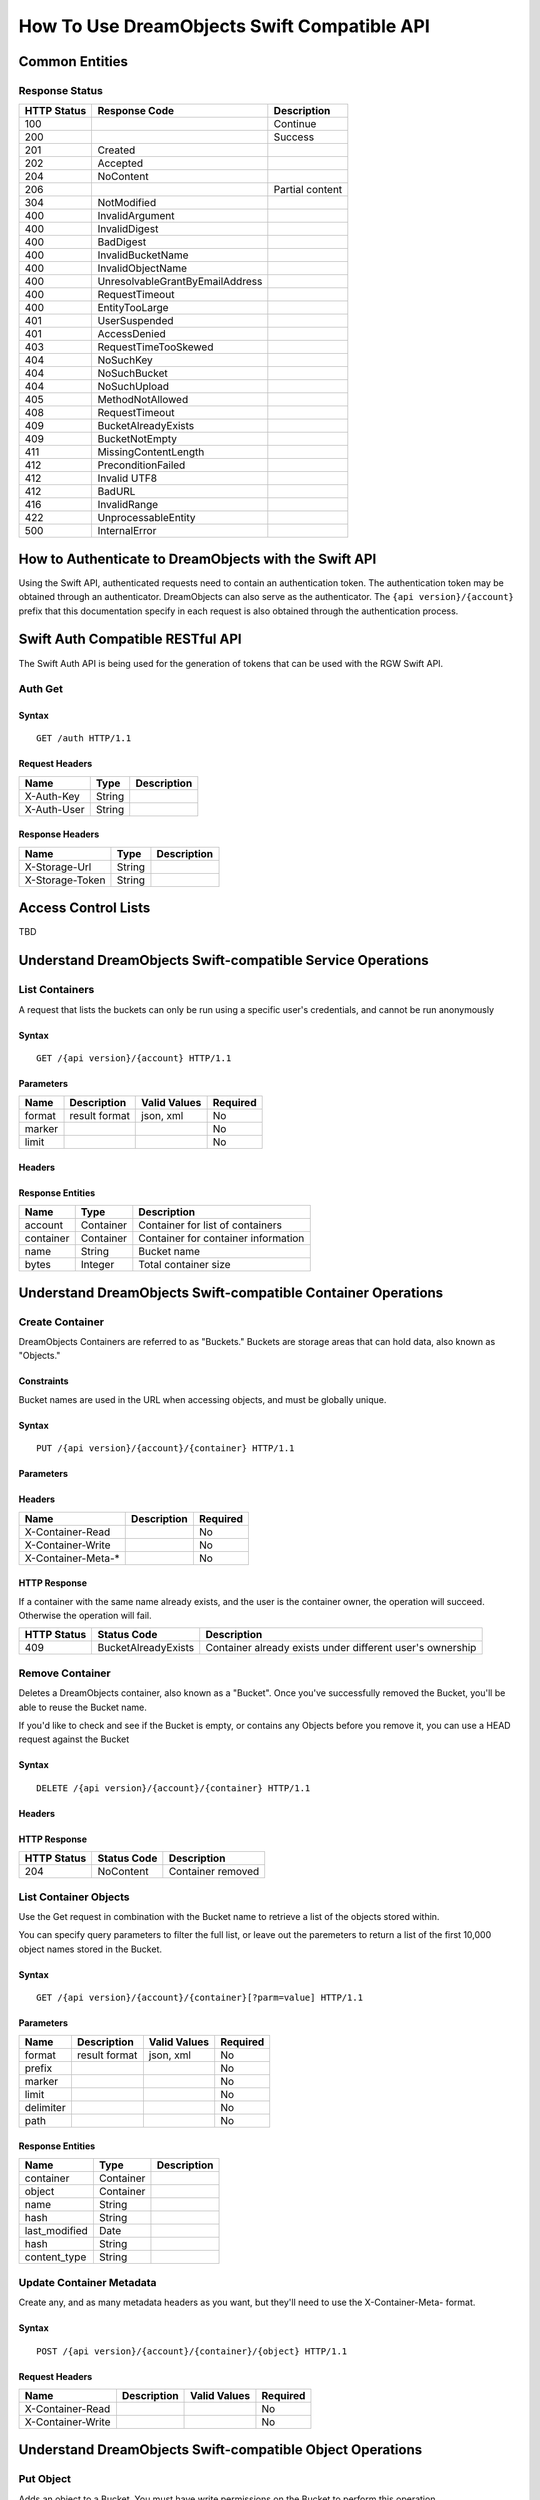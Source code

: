 ============================================
How To Use DreamObjects Swift Compatible API
============================================

Common Entities
---------------

Response Status
~~~~~~~~~~~~~~~

+---------------+-----------------------------------+-------------------+
| HTTP Status   | Response Code                     | Description       |
+===============+===================================+===================+
| 100           |                                   | Continue          |
+---------------+-----------------------------------+-------------------+
| 200           |                                   | Success           |
+---------------+-----------------------------------+-------------------+
| 201           | Created                           |                   |
+---------------+-----------------------------------+-------------------+
| 202           | Accepted                          |                   |
+---------------+-----------------------------------+-------------------+
| 204           | NoContent                         |                   |
+---------------+-----------------------------------+-------------------+
| 206           |                                   | Partial content   |
+---------------+-----------------------------------+-------------------+
| 304           | NotModified                       |                   |
+---------------+-----------------------------------+-------------------+
| 400           | InvalidArgument                   |                   |
+---------------+-----------------------------------+-------------------+
| 400           | InvalidDigest                     |                   |
+---------------+-----------------------------------+-------------------+
| 400           | BadDigest                         |                   |
+---------------+-----------------------------------+-------------------+
| 400           | InvalidBucketName                 |                   |
+---------------+-----------------------------------+-------------------+
| 400           | InvalidObjectName                 |                   |
+---------------+-----------------------------------+-------------------+
| 400           | UnresolvableGrantByEmailAddress   |                   |
+---------------+-----------------------------------+-------------------+
| 400           | RequestTimeout                    |                   |
+---------------+-----------------------------------+-------------------+
| 400           | EntityTooLarge                    |                   |
+---------------+-----------------------------------+-------------------+
| 401           | UserSuspended                     |                   |
+---------------+-----------------------------------+-------------------+
| 401           | AccessDenied                      |                   |
+---------------+-----------------------------------+-------------------+
| 403           | RequestTimeTooSkewed              |                   |
+---------------+-----------------------------------+-------------------+
| 404           | NoSuchKey                         |                   |
+---------------+-----------------------------------+-------------------+
| 404           | NoSuchBucket                      |                   |
+---------------+-----------------------------------+-------------------+
| 404           | NoSuchUpload                      |                   |
+---------------+-----------------------------------+-------------------+
| 405           | MethodNotAllowed                  |                   |
+---------------+-----------------------------------+-------------------+
| 408           | RequestTimeout                    |                   |
+---------------+-----------------------------------+-------------------+
| 409           | BucketAlreadyExists               |                   |
+---------------+-----------------------------------+-------------------+
| 409           | BucketNotEmpty                    |                   |
+---------------+-----------------------------------+-------------------+
| 411           | MissingContentLength              |                   |
+---------------+-----------------------------------+-------------------+
| 412           | PreconditionFailed                |                   |
+---------------+-----------------------------------+-------------------+
| 412           | Invalid UTF8                      |                   |
+---------------+-----------------------------------+-------------------+
| 412           | BadURL                            |                   |
+---------------+-----------------------------------+-------------------+
| 416           | InvalidRange                      |                   |
+---------------+-----------------------------------+-------------------+
| 422           | UnprocessableEntity               |                   |
+---------------+-----------------------------------+-------------------+
| 500           | InternalError                     |                   |
+---------------+-----------------------------------+-------------------+


How to Authenticate to DreamObjects with the Swift API
------------------------------------------------------

Using the Swift API, authenticated requests need to contain an
authentication token. The authentication token may be obtained through
an authenticator. DreamObjects can also serve as the authenticator. The
``{api version}/{account}`` prefix that this documentation specify in each
request is also obtained through the authentication process.

Swift Auth Compatible RESTful API
---------------------------------

The Swift Auth API is being used for the generation of tokens that can
be used with the RGW Swift API.

Auth Get
~~~~~~~~

Syntax
^^^^^^

::

    GET /auth HTTP/1.1

Request Headers
^^^^^^^^^^^^^^^

+---------------+----------+---------------+
| Name          | Type     | Description   |
+===============+==========+===============+
| X-Auth-Key    | String   |               |
+---------------+----------+---------------+
| X-Auth-User   | String   |               |
+---------------+----------+---------------+

Response Headers
^^^^^^^^^^^^^^^^

+-------------------+----------+---------------+
| Name              | Type     | Description   |
+===================+==========+===============+
| X-Storage-Url     | String   |               |
+-------------------+----------+---------------+
| X-Storage-Token   | String   |               |
+-------------------+----------+---------------+


Access Control Lists
--------------------

TBD

Understand DreamObjects Swift-compatible Service Operations
-----------------------------------------------------------

List Containers
~~~~~~~~~~~~~~~

A request that lists the buckets can only be run using a specific user's
credentials, and cannot be run anonymously

Syntax
^^^^^^

::

    GET /{api version}/{account} HTTP/1.1

Parameters
^^^^^^^^^^

+----------+-----------------+----------------+------------+
| Name     | Description     | Valid Values   | Required   |
+==========+=================+================+============+
| format   | result format   | json, xml      | No         |
+----------+-----------------+----------------+------------+
| marker   |                 |                | No         |
+----------+-----------------+----------------+------------+
| limit    |                 |                | No         |
+----------+-----------------+----------------+------------+

Headers
^^^^^^^

Response Entities
^^^^^^^^^^^^^^^^^

+-------------+-------------+---------------------------------------+
| Name        | Type        | Description                           |
+=============+=============+=======================================+
| account     | Container   | Container for list of containers      |
+-------------+-------------+---------------------------------------+
| container   | Container   | Container for container information   |
+-------------+-------------+---------------------------------------+
| name        | String      | Bucket name                           |
+-------------+-------------+---------------------------------------+
| bytes       | Integer     | Total container size                  |
+-------------+-------------+---------------------------------------+


Understand DreamObjects Swift-compatible Container Operations
-------------------------------------------------------------

Create Container
~~~~~~~~~~~~~~~~

DreamObjects Containers are referred to as "Buckets."  Buckets are storage
areas that can hold data, also known as "Objects."

Constraints
^^^^^^^^^^^

Bucket names are used in the URL when accessing objects, and must be globally unique.


Syntax
^^^^^^

::

    PUT /{api version}/{account}/{container} HTTP/1.1



Parameters
^^^^^^^^^^

Headers
^^^^^^^

+-----------------------+---------------+------------+
| Name                  | Description   | Required   |
+=======================+===============+============+
| X-Container-Read      |               | No         |
+-----------------------+---------------+------------+
| X-Container-Write     |               | No         |
+-----------------------+---------------+------------+
| X-Container-Meta-\*   |               | No         |
+-----------------------+---------------+------------+

HTTP Response
^^^^^^^^^^^^^

If a container with the same name already exists, and the user is the
container owner, the operation will succeed. Otherwise the operation
will fail.

+---------------+-----------------------+-------------------------------------------------------------+
| HTTP Status   | Status Code           | Description                                                 |
+===============+=======================+=============================================================+
| 409           | BucketAlreadyExists   | Container already exists under different user's ownership   |
+---------------+-----------------------+-------------------------------------------------------------+

Remove Container
~~~~~~~~~~~~~~~~

Deletes a DreamObjects container, also known as a "Bucket". Once you've successfully removed the Bucket,
you'll be able to reuse the Bucket name.

If you'd like to check and see if the Bucket is empty, or contains any Objects before you remove it, you
can use a HEAD request against the Bucket

Syntax
^^^^^^

::

     DELETE /{api version}/{account}/{container} HTTP/1.1

Headers
^^^^^^^

HTTP Response
^^^^^^^^^^^^^

+---------------+---------------+---------------------+
| HTTP Status   | Status Code   | Description         |
+===============+===============+=====================+
| 204           | NoContent     | Container removed   |
+---------------+---------------+---------------------+

List Container Objects
~~~~~~~~~~~~~~~~~~~~~~

Use the Get request in combination with the Bucket name to retrieve a list of the objects stored within.

You can specify query parameters to filter the full list, or leave out the paremeters to return a list
of the first 10,000 object names stored in the Bucket.

Syntax
^^^^^^

::

      GET /{api version}/{account}/{container}[?parm=value] HTTP/1.1

Parameters
^^^^^^^^^^

+-------------+-----------------+----------------+------------+
| Name        | Description     | Valid Values   | Required   |
+=============+=================+================+============+
| format      | result format   | json, xml      | No         |
+-------------+-----------------+----------------+------------+
| prefix      |                 |                | No         |
+-------------+-----------------+----------------+------------+
| marker      |                 |                | No         |
+-------------+-----------------+----------------+------------+
| limit       |                 |                | No         |
+-------------+-----------------+----------------+------------+
| delimiter   |                 |                | No         |
+-------------+-----------------+----------------+------------+
| path        |                 |                | No         |
+-------------+-----------------+----------------+------------+

Response Entities
^^^^^^^^^^^^^^^^^

+------------------+-------------+---------------+
| Name             | Type        | Description   |
+==================+=============+===============+
| container        | Container   |               |
+------------------+-------------+---------------+
| object           | Container   |               |
+------------------+-------------+---------------+
| name             | String      |               |
+------------------+-------------+---------------+
| hash             | String      |               |
+------------------+-------------+---------------+
| last\_modified   | Date        |               |
+------------------+-------------+---------------+
| hash             | String      |               |
+------------------+-------------+---------------+
| content\_type    | String      |               |
+------------------+-------------+---------------+

Update Container Metadata
~~~~~~~~~~~~~~~~~~~~~~~~~

Create any, and as many metadata headers as you want, but they'll need to use the
X-Container-Meta- format.

Syntax
^^^^^^

::

    POST /{api version}/{account}/{container}/{object} HTTP/1.1

Request Headers
^^^^^^^^^^^^^^^

+---------------------+---------------+----------------+------------+
| Name                | Description   | Valid Values   | Required   |
+=====================+===============+================+============+
| X-Container-Read    |               |                | No         |
+---------------------+---------------+----------------+------------+
| X-Container-Write   |               |                | No         |
+---------------------+---------------+----------------+------------+


Understand DreamObjects Swift-compatible Object Operations
----------------------------------------------------------

Put Object
~~~~~~~~~~

Adds an object to a Bucket.  You must have write permissions on the Bucket to
perform this operation.

Syntax
^^^^^^

::

    PUT /{api version}/{account}/{container}/{object} HTTP/1.1

Request Headers
^^^^^^^^^^^^^^^

+---------------------+---------------+----------------+------------+
| Name                | Description   | Valid Values   | Required   |
+=====================+===============+================+============+
| ETag                |               |                | No         |
+---------------------+---------------+----------------+------------+
| Content-Type        |               |                | No         |
+---------------------+---------------+----------------+------------+
| Transfer-Encoding   |               | chunked        | No         |
+---------------------+---------------+----------------+------------+

Copy Object
~~~~~~~~~~~

To copy an object, use PUT and specify a destination bucket and the object name.

Syntax
^^^^^^

::

    PUT /{api version}/{account}/{dest-container}/{dest-object} HTTP/1.1
    x-amz-copy-source: {source-container}/{source-object}

or alternatively:

::

    COPY /{api version}/{account}/{source-container}/{source-object} HTTP/1.1
    Destination: /{dest-container}/{dest-object}

Request Headers
^^^^^^^^^^^^^^^

+-----------------------+---------------+----------------+--------------+
| Name                  | Description   | Valid Values   | Required     |
+=======================+===============+================+==============+
| X-Copy-From           |               |                | Yes (PUT)    |
+-----------------------+---------------+----------------+--------------+
| Destination           |               |                | Yes (COPY)   |
+-----------------------+---------------+----------------+--------------+
| If-Modified-Since     |               |                | No           |
+-----------------------+---------------+----------------+--------------+
| If-Unmodified-Since   |               |                | No           |
+-----------------------+---------------+----------------+--------------+
| Copy-If-Match         |               |                | No           |
+-----------------------+---------------+----------------+--------------+
| Copy-If-None-Match    |               |                | No           |
+-----------------------+---------------+----------------+--------------+

Remove Object
~~~~~~~~~~~~~

Removes an object. Requires WRITE permission set on the containing
Bucket.


Syntax
^^^^^^

::

    DELETE /{api version}/{account}/{container}/{object} HTTP/1.1

Get Object
~~~~~~~~~~

Retrieve an Object's data using the GET request.

You can pefrom conditional GET requests using if-* headers.

You can also fetch only a portion of the data using Range headers.


Syntax
^^^^^^

::

    GET /{api version}/{account}/{container}/{object} HTTP/1.1

Request Headers
^^^^^^^^^^^^^^^

+-----------------------+---------------+----------------+------------+
| Name                  | Description   | Valid Values   | Required   |
+=======================+===============+================+============+
| Range                 |               |                | No         |
+-----------------------+---------------+----------------+------------+
| If-Modified-Since     |               |                | No         |
+-----------------------+---------------+----------------+------------+
| If-Unmodified-Since   |               |                | No         |
+-----------------------+---------------+----------------+------------+
| If-Match              |               |                | No         |
+-----------------------+---------------+----------------+------------+
| If-None-Match         |               |                | No         |
+-----------------------+---------------+----------------+------------+

Response Headers
^^^^^^^^^^^^^^^^

+-----------------+---------------------------------------------------+
| Name            | Description                                       |
+=================+===================================================+
| Content-Range   | Data range, will only be returned if the range    |
|                 | header field was specified in the request         |
+-----------------+---------------------------------------------------+

Get Object Info
~~~~~~~~~~~~~~~

Returns information about object. This request will return the same
header information as the Get Object request, but will not include
the object data payload.

Syntax
^^^^^^

::

    HEAD /{api version}/{account}/{container}/{object} HTTP/1.1

Request Headers
^^^^^^^^^^^^^^^

+-----------------------+---------------+----------------+------------+
| Name                  | Description   | Valid Values   | Required   |
+=======================+===============+================+============+
| Range                 |               |                | No         |
+-----------------------+---------------+----------------+------------+
| If-Modified-Since     |               |                | No         |
+-----------------------+---------------+----------------+------------+
| If-Unmodified-Since   |               |                | No         |
+-----------------------+---------------+----------------+------------+
| If-Match              |               |                | No         |
+-----------------------+---------------+----------------+------------+
| If-None-Match         |               |                | No         |
+-----------------------+---------------+----------------+------------+

Update Object Metadata
~~~~~~~~~~~~~~~~~~~~~~

You can use POST operations against an object name to set and
overwrite arbitrary key/value metadata.  You can also use POST operations
to assign headers that are not already assigned such as X-Delete-At
or X-Delete-After for expiring objects.

You cannot use the POST operation to change any of the object's other
headers such as Content-Type, ETag, etc. It is not used to upload storage
objects (see PUT). When you need to update metadata or other headers such
as Content-Type or CORS headers, refer to copying an object.

Key names must be prefixed with X-Object-Meta-. A POST request will delete
all existing metadata added with a previous PUT/POST.

Syntax
^^^^^^

::

    POST /{api version}/{account}/{container}/{object} HTTP/1.1

Request Headers
^^^^^^^^^^^^^^^

+--------------------+----------+---------------+
| Name               | Type     | Description   |
+====================+==========+===============+
| X-Object-Meta-\*   | String   |               |
+--------------------+----------+---------------+


.. meta::
    :labels: swift authentication bucket object
